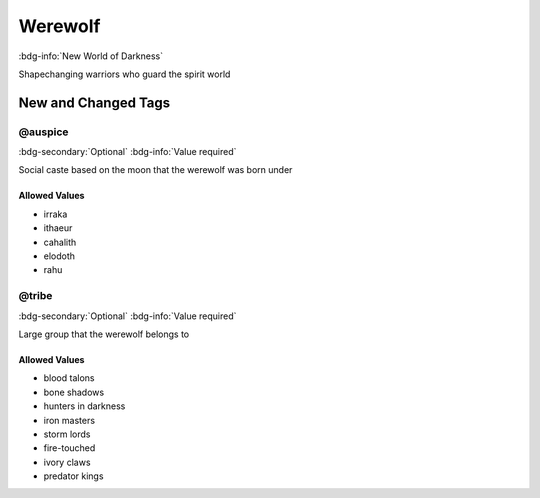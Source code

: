 .. _sys_nwod_werewolf:

Werewolf
########

:bdg-info:`New World of Darkness`

Shapechanging warriors who guard the spirit world




New and Changed Tags
====================

.. _tag_nwod_werewolf_auspice:

@auspice
--------

:bdg-secondary:`Optional`
:bdg-info:`Value required`

Social caste based on the moon that the werewolf was born under


Allowed Values
~~~~~~~~~~~~~~
- irraka

- ithaeur

- cahalith

- elodoth

- rahu


.. _tag_nwod_werewolf_tribe:

@tribe
------

:bdg-secondary:`Optional`
:bdg-info:`Value required`

Large group that the werewolf belongs to


Allowed Values
~~~~~~~~~~~~~~
- blood talons

- bone shadows

- hunters in darkness

- iron masters

- storm lords

- fire-touched

- ivory claws

- predator kings


